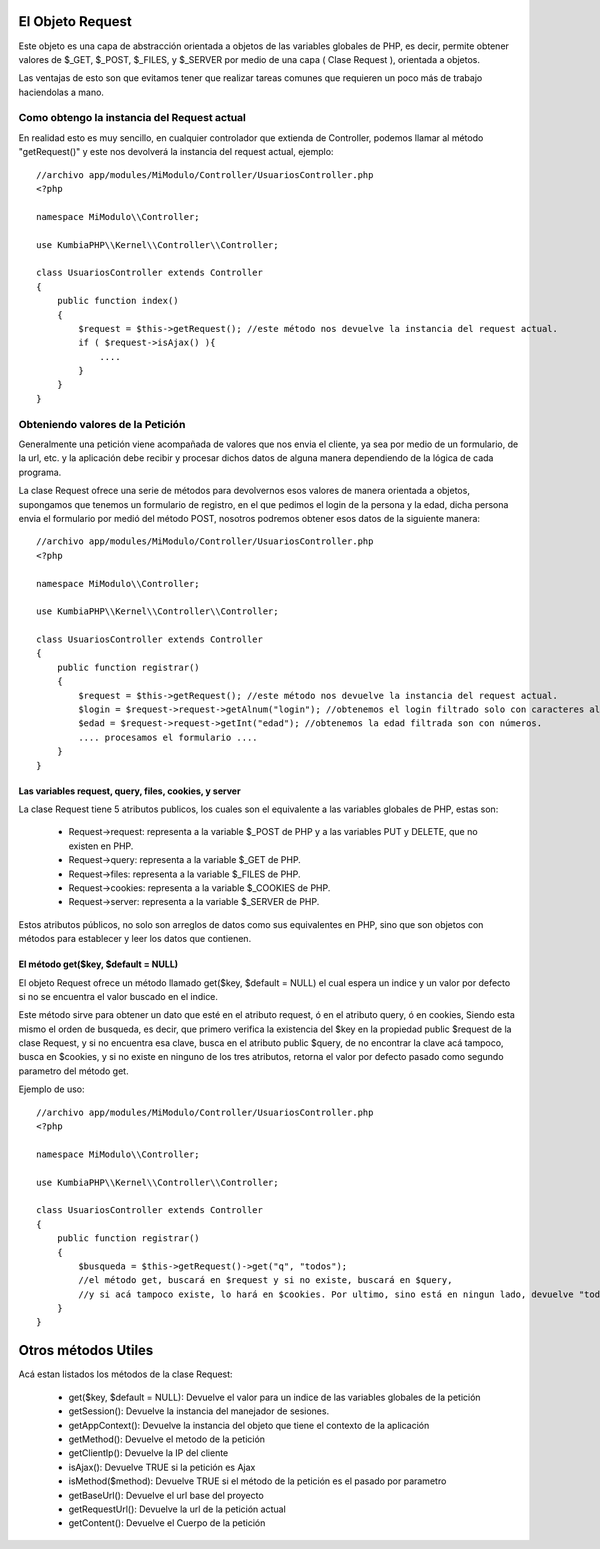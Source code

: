 El Objeto Request
=================

Este objeto es una capa de abstracción orientada a objetos de las variables globales de PHP, es decir, permite obtener valores de $_GET, $_POST, $_FILES, y $_SERVER por medio de una capa ( Clase Request ), orientada a objetos.

Las ventajas de esto son que evitamos tener que realizar tareas comunes que requieren un poco más de trabajo haciendolas a mano.

Como obtengo la instancia del Request actual
--------------------------------------------

En realidad esto es muy sencillo, en cualquier controlador que extienda de Controller, podemos llamar al método "getRequest()" y este nos devolverá la instancia del request actual, ejemplo:

::

    //archivo app/modules/MiModulo/Controller/UsuariosController.php
    <?php

    namespace MiModulo\\Controller;

    use KumbiaPHP\\Kernel\\Controller\\Controller;

    class UsuariosController extends Controller
    {
        public function index()
        {
            $request = $this->getRequest(); //este método nos devuelve la instancia del request actual.
            if ( $request->isAjax() ){
                ....
            }
        }
    }

Obteniendo valores de la Petición
---------------------------------

Generalmente una petición viene acompañada de valores que nos envia el cliente, ya sea por medio de un formulario, de la url, etc. y la aplicación debe recibir y procesar dichos datos de alguna manera dependiendo de la lógica de cada programa.

La clase Request ofrece una serie de métodos para devolvernos esos valores de manera orientada a objetos, supongamos que tenemos un formulario de registro, en el que pedimos el login de la persona y la edad, dicha persona envia el formulario por medió del método POST, nosotros podremos obtener esos datos de la siguiente manera:

::

    //archivo app/modules/MiModulo/Controller/UsuariosController.php
    <?php

    namespace MiModulo\\Controller;

    use KumbiaPHP\\Kernel\\Controller\\Controller;

    class UsuariosController extends Controller
    {
        public function registrar()
        {
            $request = $this->getRequest(); //este método nos devuelve la instancia del request actual.
            $login = $request->request->getAlnum("login"); //obtenemos el login filtrado solo con caracteres alfanumericos
            $edad = $request->request->getInt("edad"); //obtenemos la edad filtrada son con números.
            .... procesamos el formulario ....
        }
    }

Las variables request, query, files, cookies, y server
______________________________________________________

La clase Request tiene 5 atributos publicos, los cuales son el equivalente a las variables globales de PHP, estas son:

    * Request->request: representa a la variable $_POST de PHP y a las variables PUT y DELETE, que no existen en PHP.
    * Request->query: representa a la variable $_GET de PHP.
    * Request->files: representa a la variable $_FILES de PHP.
    * Request->cookies: representa a la variable $_COOKIES de PHP.
    * Request->server: representa a la variable $_SERVER de PHP.

Estos atributos públicos, no solo son arreglos de datos como sus equivalentes en PHP, sino que son objetos con métodos para establecer y leer los datos que contienen.

El método get($key, $default = NULL)
___________________________________

El objeto Request ofrece un método llamado get($key, $default = NULL) el cual espera un indice y un valor por defecto si no se encuentra el valor buscado en el indice.

Este método sirve para obtener un dato que esté en el atributo request, ó en el atributo query, ó en cookies, Siendo esta mismo el orden de busqueda, es decir, que primero verifica la existencia del $key en la propiedad public $request de la clase Request, y si no encuentra esa clave, busca en el atributo public $query, de no encontrar la clave acá tampoco, busca en $cookies, y si no existe en ninguno de los tres atributos, retorna el valor por defecto pasado como segundo parametro del método get.

Ejemplo de uso:

::

    //archivo app/modules/MiModulo/Controller/UsuariosController.php
    <?php

    namespace MiModulo\\Controller;

    use KumbiaPHP\\Kernel\\Controller\\Controller;

    class UsuariosController extends Controller
    {
        public function registrar()
        {
            $busqueda = $this->getRequest()->get("q", "todos");
            //el método get, buscará en $request y si no existe, buscará en $query, 
            //y si acá tampoco existe, lo hará en $cookies. Por ultimo, sino está en ningun lado, devuelve "todos"
        }
    }

Otros métodos Utiles
====================

Acá estan listados los métodos de la clase Request:

    * get($key, $default = NULL): Devuelve el valor para un indice de las variables globales de la petición
    * getSession(): Devuelve la instancia del manejador de sesiones.
    * getAppContext(): Devuelve la instancia del objeto que tiene el contexto de la aplicación
    * getMethod(): Devuelve el metodo de la petición
    * getClientIp(): Devuelve la IP del cliente
    * isAjax(): Devuelve TRUE si la petición es Ajax
    * isMethod($method): Devuelve TRUE si el método de la petición es el pasado por parametro
    * getBaseUrl(): Devuelve el url base del proyecto
    * getRequestUrl(): Devuelve la url de la petición actual
    * getContent(): Devuelve el Cuerpo de la petición
    